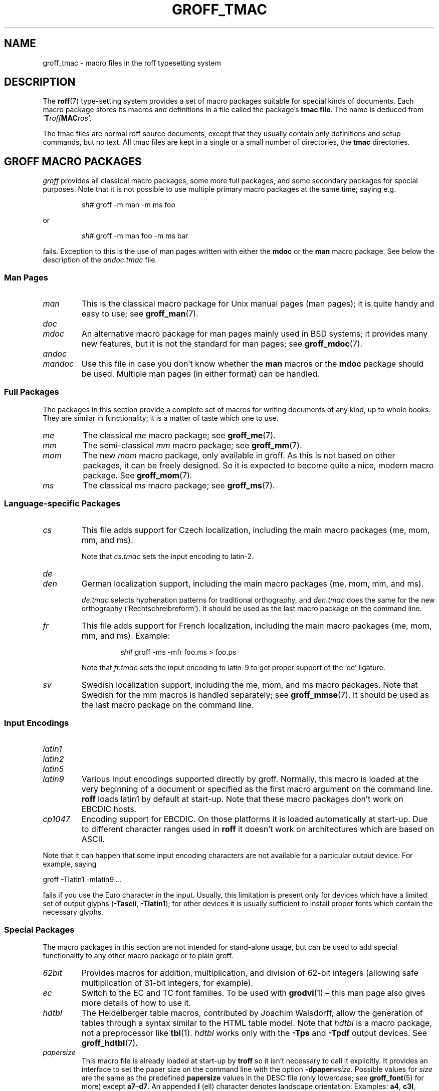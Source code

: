 .TH GROFF_TMAC 5 "30 November 2021" "groff 1.22.4"
.SH NAME
groff_tmac \- macro files in the roff typesetting system
.
.\" groff_tmac(5):
.\" Source file position: <groff_source>/man/groff_tmac.man
.\" Installed position: <prefix>/share/man/man5/groff_tmac.5
.
.
.\" Save and disable compatibility mode (for, e.g., Solaris 10/11).
.do nr groff_tmac_C \n[.C]
.cp 0
.
.
.\" ====================================================================
.\" Legal Terms
.\" ====================================================================
.\"
.\" Copyright (C) 2000-2018 Free Software Foundation, Inc.
.\"
.\" This file is part of groff, the GNU roff type-setting system.
.\"
.\" Permission is granted to copy, distribute and/or modify this
.\" document under the terms of the GNU Free Documentation License,
.\" Version 1.3 or any later version published by the Free Software
.\" Foundation; with no Invariant Sections, with no Front-Cover Texts,
.\" and with no Back-Cover Texts.
.\"
.\" A copy of the Free Documentation License is included as a file
.\" called FDL in the main directory of the groff source package.
.
.
.ds Ellipsis \&.\|.\|.\&\"
.
.
.\" ====================================================================
.SH DESCRIPTION
.\" ====================================================================
.
The
.BR roff (7)
type-setting system provides a set of macro packages suitable for
special kinds of documents.
.
Each macro package stores its macros and definitions in a file called
the package's
.BR "tmac file" .
.
The name is deduced from
.RB \[oq] T\c
.IB roff MAC\c
.IR ros \[cq].
.
.
.P
The tmac files are normal roff source documents, except that they
usually contain only definitions and setup commands, but no text.
.
All tmac files are kept in a single or a small number of directories,
the
.B tmac
directories.
.
.
.\" ====================================================================
.SH "GROFF MACRO PACKAGES"
.\" ====================================================================
.
.I groff
provides all classical macro packages, some more full packages, and
some secondary packages for special purposes.
.
Note that it is not possible to use multiple primary macro packages at
the same time; saying e.g.\&
.
.IP
.EX
\fIsh#\fP groff \-m man \-m ms foo
.EE
.
.
.P
or
.
.IP
.EX
\fIsh#\fP groff \-m man foo \-m ms bar
.EE
.
.P
fails.
.
Exception to this is the use of man pages written with either the
.B mdoc
or the
.B man
macro package.
See below the description of the
.I andoc.tmac
file.
.
.
.\" ====================================================================
.SS "Man\~Pages"
.\" ====================================================================
.
.TP
.I man
This is the classical macro package for Unix manual pages
(man\~pages); it is quite handy and easy to use; see
.BR groff_man (7).
.
.
.TP
.I doc
.TQ
.I mdoc
An alternative macro package for man\~pages mainly used in BSD
systems; it provides many new features, but it is not the standard for
man\~pages; see
.BR groff_mdoc (7).
.
.
.TP
.I andoc
.TQ
.I mandoc
Use this file in case you don't know whether the
.B man
macros or the
.B mdoc
package should be used.
Multiple man pages (in either format) can be handled.
.
.
.\" ====================================================================
.SS "Full Packages"
.\" ====================================================================
.
The packages in this section provide a complete set of macros for
writing documents of any kind, up to whole books.
.
They are similar in functionality; it is a matter of taste which one
to use.
.
.
.TP
.I me
The classical
.I me
macro package; see
.BR groff_me (7).
.
.
.TP
.I mm
The semi-classical
.I mm
macro package; see
.BR groff_mm (7).
.
.
.TP
.I mom
The new
.I mom
macro package, only available in groff.
.
As this is not based on other packages, it can be freely designed.
.
So it is expected to become quite a nice, modern macro package.
.
See
.BR groff_mom (7).
.
.
.TP
.I ms
The classical
.I ms
macro package; see
.BR groff_ms (7).
.
.
.\" ====================================================================
.SS "Language-specific Packages"
.\" ====================================================================
.
.TP
.I cs
This file adds support for Czech localization, including the main macro
packages (me, mom, mm, and ms).
.
.IP
Note that
.I cs.tmac
sets the input encoding to latin-2.
.
.
.TP
.I de
.TQ
.I den
German localization support, including the main macro packages (me, mom,
mm, and ms).
.
.IP
.I de.tmac
selects hyphenation patterns for traditional orthography, and
.I den.tmac
does the same for the new orthography
(\[oq]Recht\%schreib\%reform\[cq]).
.
It should be used as the last macro package on the command line.
.
.
.TP
.I fr
This file adds support for French localization, including the main macro
packages (me, mom, mm, and ms).
.
.
Example:
.RS
.IP
.EX
\fIsh#\fP groff \-ms \-mfr foo.ms > foo.ps
.EE
.RE
.
.IP
Note that
.I fr.tmac
sets the input encoding to latin-9 to get proper support of the
\[oq]oe\[cq] ligature.
.
.
.TP
.I sv
Swedish localization support, including the me, mom, and ms macro
packages.
.
Note that Swedish for the mm macros is handled separately; see
.BR groff_mmse (7).
.
It should be used as the last macro package on the command line.
.
.
.\" ====================================================================
.SS "Input Encodings"
.\" ====================================================================
.
.
.TP
.I latin1
.TQ
.I latin2
.TQ
.I latin5
.TQ
.I latin9
Various input encodings supported directly by groff.
.
Normally, this macro is loaded at the very beginning of a document or
specified as the first macro argument on the command line.
.
.B roff
loads latin1 by default at start-up.
.
Note that these macro packages don't work on EBCDIC hosts.
.
.
.TP
.I cp1047
Encoding support for EBCDIC.
.
On those platforms it is loaded automatically at start-up.
.
Due to different character ranges used in
.B roff
it doesn't work on architectures which are based on ASCII.
.
.
.P
Note that it can happen that some input encoding characters are not
available for a particular output device.
.
For example, saying
.
.P
.EX
groff \-Tlatin1 \-mlatin9 ...
.EE
.
.P
fails if you use the Euro character in the input.
.
Usually, this limitation is present only for devices which have a
limited set of output glyphs
.RB ( \-Tascii ,
.BR \-Tlatin1 );
for other devices it is usually sufficient to install proper
fonts which contain the necessary glyphs.
.
.
.\" ====================================================================
.SS "Special Packages"
.\" ====================================================================
.
The macro packages in this section are not intended for stand-alone
usage, but can be used to add special functionality to any other
macro package or to plain groff.
.
.
.TP
.I 62bit
Provides macros for addition, multiplication, and division of 62-bit
integers (allowing safe multiplication of 31-bit integers, for example).
.
.
.TP
.I ec
Switch to the EC and TC font families.
.
To be used with
.BR \%grodvi (1)
\[en] this man page also gives more details of how to use it.
.
.
.TP
.I hdtbl
The Heidelberger table macros, contributed by Joachim Walsdorff, allow
the generation of tables through a syntax similar to the HTML table
model.
.
Note that
.I hdtbl
is a macro package, not a preprocessor like
.BR tbl (1).
.
.I hdtbl
works only with the
.B \-Tps
and
.B \-Tpdf
output devices.
.
See
.BR groff_hdtbl (7) .
.
.
.TP
.I papersize
This macro file is already loaded at start-up by
.B troff
so it isn't necessary to call it explicitly.
.
It provides an interface to set the paper size on the command line with
the option \f[B]\%\-dpaper=\f[]\,\f[I]size\f[].
.
Possible values for
.I size
are the same as the predefined
.B papersize
values in the DESC file (only lowercase; see
.BR groff_font (5)
for more) except
.BR a7 \[en] d7 .
.
An appended
.B l
(ell) character denotes landscape orientation.
.
Examples:
.BR a4 ,
.BR c3l ,
.BR letterl .
.
.IP
Most output drivers need additional command-line switches
.B \-p
and
.B \-l
to override the default paper length and orientation as set in the
driver-specific DESC file.
.
For example, use the following for PS output on A4 paper in landscape
orientation:
.
.IP
.EX
\fIsh#\fP groff \-Tps \-dpaper=a4l \-P\-pa4 \-P\-l \-ms foo.ms > foo.ps
.EE
.
.
.TP
.I pdfpic
A single macro is provided in this file,
.BR PSPIC ,
to include a PDF graphic in a document, i.e., under the output device
.BR \-Tpdf .
.
For all other devices,
.I pspic
is used.
.
So
.I pdfpic
is an extension of
.IR pspic .
.
By that you can now even replace all
.B PSPIC
by
.BR PDFPIC ,
nothing gets lost by that.
.
The options of
.B PDFPIC
are identical to the
.B PSDIF
options.
.
.
.TP
.I pic
This file provides proper definitions for the macros
.B PS
and
.BR PE ,
needed for the
.BR pic (1)
preprocessor.
.
They center each picture.
.
Use it only if your macro package doesn't provide proper
definitions for those two macros (actually, most of them already do).
.
.
.TP
.I pspic
A single macro is provided in this file,
.BR PSPIC ,
to include a PostScript graphic in a document.
.
The following output devices support inclusion of PS images:
.BR \-Tps ,
.BR \-Tdvi ,
.BR \-Thtml ,
and
.BR \-Txhtml ;
for all other devices the image is replaced with a hollow rectangle
of the same size.
.
This macro file is already loaded at start-up by
.B troff
so it isn't necessary to call it explicitly.
.
.IP
Syntax:
.RS
.IP
\&\fB.PSPIC\fP \
[\fB\-L\fP\|\
|\|\fB\-R\fP\|\
|\|\fB\-C\fP\|\
|\|\fB\-I\fP\ \fIn\fP] \
\fI\|file\fP [\fIwidth\fP [\,\fIheight\/\fP]]
.RE
.
.IP
.I file
is the name of the PostScript file;
.I width
and
.I height
give the desired width and height of the image.
.
If neither a
.I width
nor a
.I height
argument is specified, the image's natural width (as given in the
file's bounding box) or the current line length is used as the
width, whatever is smaller.
.
The
.I width
and
.I height
arguments may have scaling indicators attached;
the default scaling indicator is\~\c
.BR i .
.
This macro scales the graphic uniformly
in the x and y\~directions so that it is no more than
.I width
wide
and
.I height
high.
.
Option
.B \-C
centers the graphic horizontally, which is the default.
.
The
.B \-L
and
.B \-R
options cause the graphic to be left-aligned and right-aligned,
respectively.
.
The
.B \-I
option causes the graphic to be indented by\~\c
.I n
(default scaling indicator is\~\c
.BR m ).
.
.IP
For use of
.B .PSPIC
within a diversion it is recommended to extend it with the following
code, assuring that the diversion's width completely covers the
image's width.
.
.RS
.IP
.EX
\&.am PSPIC
\&.\ \ vpt 0
\&\[rs]h'(\[rs]\[rs]n[ps-offset]u + \[rs]\[rs]n[ps-deswid]u)'
\&.\ \ sp \-1
\&.\ \ vpt 1
\&..
.EE
.RE
.
.
.TP
.I ptx
A single macro is provided in this file,
.BR xx ,
for formatting permuted index entries as produced by the GNU
.BR ptx (1)
program.
.
In case you need a different formatting, copy the macro into
your document and adapt it to your needs.
.
.
.TP
.I trace
Use this for tracing macro calls.
.
It is only useful for debugging.
.
See
.BR groff_trace (7) .
.
.
.TP
.I tty\-char
Overrides the definition of standard troff characters and some groff
characters for TTY devices.
.
The optical appearance is intentionally inferior compared to that of
normal TTY formatting to allow processing with critical equipment.
.
.
.TP
.I www
Additions of elements known from the HTML format, as used in the
internet (World Wide Web) pages; this includes URL links and mail
addresses; see
.BR groff_www (7).
.
.
.\" ====================================================================
.SH NAMING
.\" ====================================================================
.
Classical roff systems were designed before the conventions of the
modern C
.BR getopt (3)
call evolved, and used a naming scheme for macro packages that looks
odd to modern eyes.
.
Macro packages were always included with the option
.BR \-m ;
when this option was directly followed by its argument without an
intervening space, this looked like a long option preceded by a single
minus \[em] a sensation in the computer stone age.
.
To make this invocation form work, classical troff
macro packages used names that started with the letter \[oq]m\[cq],
which was omitted in the naming of the macro file.
.
.
.P
For example, the macro package for the man pages was called
.IR man ,
while its macro file
.IR tmac.an .
So it could be activated by the argument
.I an
to option
.BR \-m ,
or
.B \-man
for short.
.
.
.P
For similar reasons, macro packages that did not start with an
\[oq]m\[cq] had a leading \[oq]m\[cq] added in the documentation and
in speech; for example, the package corresponding to
.I tmac.doc
was called
.I mdoc
in the documentation, although a more suitable name would be
.IR doc .
For, when omitting the space between the option and its argument, the
command-line option for activating this package reads
.BR \-mdoc .
.
.
.P
To cope with all situations, actual versions of
.BR groff (1)
are smart about both naming schemes by providing two macro files
for the inflicted macro packages; one with a leading \[oq]m\[cq]
the other one without it.
.
So in
.IR groff ,
the
.I man
macro package may be specified as one of the following four methods:
.
.IP
.EX
\fIsh#\fP groff\ \-m\ man
\fIsh#\fP groff\ \-man
\fIsh#\fP groff\ \-mman
\fIsh#\fP groff\ \-m\ an
.EE
.
.
.P
Recent packages that do not start with \[oq]m\[cq] do not use an
additional \[oq]m\[cq] in the documentation.
.
For example, the
.I www
macro package may be specified only as one of the two methods:
.
.IP
.EX
\fIsh#\fP groff\ \-m\ www
\fIsh#\fP groff\ \-mwww
.EE
.
.
.P
Obviously, variants like
.I \-mmwww
would not make much sense.
.
.
.P
A second strange feature of classical troff was to name macro files
in the form
.IR tmac. name.
In modern operating systems, the type of a file is specified as a
postfix, the file name extension.
.
Again, groff copes with this situation by searching both
.IB anything .tmac
and
.BI tmac. anything
if only
.I anything
is specified.
.
.
.P
The easiest way to find out which macro packages are available on a
system is to check the man\~page
.BR groff (1),
or the contents of the
.I tmac
directories.
.
.
.P
In
.IR groff ,
most macro packages are described in\~man pages called
.BR groff_\f[I]name\f[] (7),
with a leading \[oq]m\[cq] for the classical packages.
.
.
.\" ====================================================================
.SH INCLUSION
.\" ====================================================================
.
There are several ways to use a macro package in a document.
.
The classical way is to specify the troff/groff option
.B \-m
.I name
at run-time; this makes the contents of the macro package
.I name
available.
.
In groff, the file
.RI name .tmac
is searched within the tmac path; if not found,
.IR tmac. name
is searched for instead.
.
.
.P
Alternatively, it is also possible to include a macro file by adding
the request
.B .so
.I filename
into the document; the argument must be the full file name of an
existing file, possibly with the directory where it is kept.
.
In groff, this was improved by the similar request
.B .mso
.IR package ,
which added searching in the tmac path, just like option
.B \-m
does.
.
.
.P
Note that in order to resolve the
.B .so
and
.B .mso
requests, the roff preprocessor
.BR soelim (1)
must be called if the files to be included need preprocessing.
.
This can be done either directly by a pipeline on the command line or
by using the troff/groff option
.BR \-s .
.
.I man
calls soelim automatically.
.
.
.P
For example, suppose a macro file is stored as
.
.IP
.I /usr/\:share/\:groff/\:1.22.4/\:tmac/macros.tmac
.
.P
and is used in some document called
.IR docu.roff .
.
.
.P
At run-time, the formatter call for this is
.
.IP
.EX
\fIsh#\fP groff \-m macros docu.roff
.EE
.
.
.P
To include the macro file directly in the document either
.
.IP
.EX
\&.mso macros.tmac
.EE
.
.P
is used or
.
.IP
.EX
\&.so /usr/\:share/\:groff/\:1.22.4/\:tmac/macros.tmac
.EE
.
.
.P
In both cases, the formatter should be called with option
.B \-s
to invoke
.BR soelim .
.IP
.EX
\fIsh#\fP groff \-s docu.roff
.EE
.
.
.P
If you want to write your own groff macro file, call it
.RI whatever .tmac
and put it in a directory in the tmac path;
see section \[lq]Files\[rq] below.
.
Then documents can include it with the
.B .mso
request or the option
.BR \-m .
.
.
.ig
.\" ====================================================================
.SH CONVENTION
.\" ====================================================================
.
.\" This section does not fit into the framework of this document.
.
There is a convention that is supported by many modern roff
type-setters and
.BR man (1)
programs, the
.I preprocessor word
described in the following.
.
.P
If the first line in a document is a comment, the first word (after the
comment characters and a blank) constitutes the
.B preprocessor
.BR word .
That means that the letters of this word are interpreted as
abbreviations for those preprocessor commands that should be run
when formatting the document.
.
Mostly, only the letters corresponding to the options for the
preprocessors are recognized,
\[oq]e\[cq]
(for
.BR eqn ),
.\" \[oq]G\[cq],
.\" \[oq]g\[cq],
\[oq]p\[cq]
(for
.BR pic ),
\[oq]R\[cq]
(for
.BR refer ),
\[oq]s\[cq]
(for
.BR soelim ),
and
\[oq]t\[cq]
(for
.BR tbl ).
(see
.BR roff (7)).
.
.
.P
Besides being a good reminder for the user, some formatters (like the
.BR man (1)
program) are even able to automatically start the preprocessors
specified in the preprocessor word, but do not bet on this.
.
.
.P
The
.I man
program handles some preprocessors automatically, such that in
man\~pages only the following characters should be used:
\[oq]e\[cq], \[oq]p\[cq], and \[oq]t\[cq].
.
.
..
.\" ====================================================================
.SH "WRITING MACROS"
.\" ====================================================================
.
A
.BR roff (7)
document is a text file that is enriched by predefined formatting
constructs, such as requests, escape sequences, strings, numeric
registers, and macros from a macro package.
.
These elements are described in
.BR roff (7).
.
.
.P
To give a document a personal style, it is most useful to extend the
existing elements by defining some macros for repeating tasks; the best
place for this is near the beginning of the document or in a separate
file.
.
.
.P
Macros without arguments are just like strings.
.
But the full power of macros reveals when arguments are passed with a
macro call.
.
Within the macro definition, the arguments are available as the escape
sequences
.BR \[rs]$1 ,
\*[Ellipsis],
.BR \[rs]$9 ,
.BR \[rs]$[ \*[Ellipsis] ] ,
.BR \[rs]$* ,
and
.BR \[rs]$@ ,
the name under which the macro was called is in
.BR \[rs]$0 ,
and the number of arguments is in register
.BR \[rs]n[.$] ;
see
.BR groff (7).
.
.
.\" ====================================================================
.SS "Copy-in Mode"
.\" ====================================================================
.
The phase when groff reads a macro is called
.I "copy-in mode"
or
.I "copy mode"
in roff-talk.
.
This is comparable to the C\~preprocessing phase during the development
of a program written in the C\~language.
.
.
.P
In this phase, groff interprets all backslashes; that means that all
escape sequences in the macro body are interpreted and replaced by
their value.
.
For constant expressions, this is wanted, but strings and registers
that might change between calls of the macro must be protected from
being evaluated.
.
This is most easily done by doubling the backslash that introduces the
escape sequence.
.
This doubling is most important for the positional parameters.
.
For example, to print information on the arguments that were passed to
the macro to the terminal, define a macro named \[oq].print_args\[cq],
say.
.
.
.IP
.ds @1 \[rs]f[I]\[rs]\[rs]$0\[rs]f[]\"
.ds @2 arguments:\"
.EX
\&.ds midpart was called with
\&.de print_args
\&.\ \ tm\ \*[@1]\ \[rs]*[midpart]\ \[rs]\[rs]n[.$]\ \*[@2]
\&.\ \ tm\ \[rs]\[rs]$*
\&..
.EE
.rm @1
.rm @2
.
.
.P
When calling this macro by
.
.IP
.EX
\&.print_args arg1 arg2
.EE
.
.P
the following text is printed to the terminal:
.
.IP
.EX
\&\f[CI]print_args\f[] was called with the following 2 arguments:
arg1 arg2
.EE
.
.
.P
Let's analyze each backslash in the macro definition.
.
As the positional parameters and the number of arguments change
with each call of the macro their leading backslash must be doubled,
which results in
.RI \[rs]\[rs] $*
and
.RI \[rs]\[rs] [.$] .
The same applies to the macro name because it could be called with an
alias name, so
.RI \[rs]\[rs] $0 .
.
.
.P
On the other hand,
.I midpart
is a constant string, it does not change, so no doubling for
.RI \[rs] *[midpart] .
The
.RI \[rs] f
escape sequences are predefined groff elements for setting the font
within the text.
.
Of course, this behavior does not change, so no doubling with
.RI \[rs] f[I]
and
.RI \[rs] f[] .
.
.
.\" ====================================================================
.SS "Draft Mode"
.\" ====================================================================
.
Writing groff macros is easy when the escaping mechanism is temporarily
disabled.
.
In groff, this is done by enclosing the macro definition(s) into a
pair of
.B .eo
and
.B .ec
requests.
.
Then the body in the macro definition is just like a normal part of
the document \[em] text enhanced by calls of requests, macros,
strings, registers, etc.
.
For example, the code above can be written in a simpler way by
.
.
.IP
.ds @1 \[rs]f[I]\[rs]$0\[rs]f[]\"
.ds @2 arguments:\"
.EX
\&.eo
\&.ds midpart was called with
\&.de print_args
\&.\ \ tm\ \*[@1]\ \[rs]*[midpart]\ \[rs]n[.$]\ \*[@2]
\&.\ \ tm\ \[rs]$*
\&..
\&.ec
.EE
.rm @1
.rm @2
.
.
.P
Unfortunately, draft mode cannot be used universally.
.
Although it is good enough for defining normal macros, draft mode
fails with advanced applications, such as indirectly defined
strings, registers, etc.
.
An optimal way is to define and test all macros in draft mode and then
do the backslash doubling as a final step; do not forget to remove the
.I .eo
request.
.
.
.\" ====================================================================
.SS "Tips for Macro Definitions"
.\" ====================================================================
.
.IP \(bu
Start every line with a dot, for example, by using the groff request
.B .nop
for text lines, or write your own macro that handles also text lines
with a leading dot.
.
.RS
.IP
.EX
\&.de Text
\&.\ \ if (\[rs]\[rs]n[.$] == 0)\ \[rs]
\&.\ \ \ \ return
\&.\ \ nop\ \[rs])\[rs]\[rs]$*\[rs])
\&..
.EE
.RE
.
.IP \(bu
Write a comment macro that works both for copy-in and draft mode; for
as escaping is off in draft mode, trouble might occur when normal
comments are used.
.
For example, the following macro just ignores its arguments, so it
acts like a comment line:
.
.RS
.IP
.EX
\&.de\ c
\&..
\&.c\ This\ is\ like\ a\ comment\ line.
.EE
.RE
.
.IP \(bu
In long macro definitions, make ample use of comment lines or
almost-empty lines (this is, lines which have a leading dot
and nothing else) for a better structuring.
.
.IP \(bu
To increase readability, use groff's indentation facility for
requests and macro calls (arbitrary whitespace after the leading dot).
.
.
.\" ====================================================================
.SS "Diversions"
.\" ====================================================================
.
Diversions can be used to implement quite advanced programming
constructs.
.
They are comparable to pointers to large data structures in the
C\~programming language, but their usage is quite different.
.
.
.P
In their simplest form, diversions are multi-line strings, but
they get their power when diversions are used dynamically within macros.
.
The (formatted) information stored in a diversion can be retrieved by
calling the diversion just like a macro.
.
.
.P
Most of the problems arising with diversions can be avoided if you
remain aware of the fact that diversions always store complete lines.
.
If diversions are used when the line buffer has not been flushed,
strange results are produced; not knowing this, many people get
desperate about diversions.
.
To ensure that a diversion works, line breaks should be added at the
right places.
.
To be on the secure side, enclose everything that has to do with
diversions into a pair of line breaks; for example, by explicitly using
.B .br
requests.
.
This rule should be applied to diversion definition, both inside and
outside, and to all calls of diversions.
.
This is a bit of overkill, but it works nicely.
.
.
.P
[If you really need diversions which should ignore the current partial
line, use environments to save the current partial line and/\:or use the
.B .box
request.]
.
.
.P
The most powerful feature using diversions is to start a diversion
within a macro definition and end it within another macro.
.
Then everything between each call of this macro pair is stored within
the diversion and can be manipulated from within the macros.
.
.
.\" ====================================================================
.SH FILES
.\" ====================================================================
.
All macro package files must be named
.RI name .tmac
to fully use the tmac mechanism.
.
.IR tmac. name
as with classical packages is possible as well, but deprecated.
.
.
.P
The macro files are kept in the
.IR "tmac directories" ;
a colon separated list of these constitutes the
.IR "tmac path" .
.
.
.P
The search sequence for macro files is (in that order):
.
.IP \(bu
the directories specified with troff/groff's
.B \-M
command-line option
.
.IP \(bu
the directories given in the
.I GROFF_TMAC_PATH
environment variable
.
.IP \(bu
the current directory (only if in unsafe mode, which is enabled by the
.B \-U
command-line switch)
.
.IP \(bu
the home directory
.
.IP \(bu
a platform-specific directory, being
.
.RS
.IP
.I /usr/\:libexec/\:groff/\:site\-tmac
.RE
.
.IP
in this installation
.
.IP \(bu
a site-specific (platform-independent) directory, being
.
.RS
.IP
.I /usr/\:share/\:groff/\:site\-tmac
.RE
.
.IP
in this installation
.
.IP \(bu
the main tmac directory, being
.
.RS
.IP
.I /usr/\:share/\:groff/\:1.22.4/\:tmac
.RE
.
.IP
in this installation
.
.
.\" ====================================================================
.SH ENVIRONMENT
.\" ====================================================================
.
.TP
.I GROFF_TMAC_PATH
A colon separated list of additional tmac directories in which to search
for macro files.
.
See the previous section for a detailed description.
.
.
.\" ====================================================================
.SH AUTHORS
.\" ====================================================================
This document was written by
.MT groff\-bernd.warken\-72@\:web.de
Bernd Warken
.ME
and
.MT wl@\:gnu.org
Werner Lemberg
.ME .
.\" ====================================================================
.SH "SEE ALSO"
.\" ====================================================================
.
.IR "Groff: The GNU Implementation of troff" ,
by Trent A.\& Fisher and Werner Lemberg,
is the primary
.I groff
manual.
.
You can browse it interactively with \[lq]info groff\[rq].
.
.
.TP
.BR groff (1)
an overview of the groff system.
.
.
.TP
.BR groff_man (7),
.TQ
.BR groff_mdoc (7),
.TQ
.BR groff_me (7),
.TQ
.BR groff_mm (7),
.TQ
.BR groff_mom (7),
.TQ
.BR groff_ms (7),
.TQ
.BR groff_trace (7),
.TQ
.BR groff_www (7).
the groff tmac macro packages.
.
.
.TP
.BR groff (7)
the groff language.
.
.
.P
The Filesystem Hierarchy Standard is available at the
.UR http://\:www.pathname.com/\:fhs/
FHS web site
.UE .
.
.
.\" Restore compatibility mode (for, e.g., Solaris 10/11).
.cp \n[groff_tmac_C]
.
.
.\" ====================================================================
.\" Emacs settings
.\" ====================================================================
.
.\" Local Variables:
.\" mode: nroff
.\" fill-column: 72
.\" End:
.\" vim: set filetype=groff textwidth=72:
